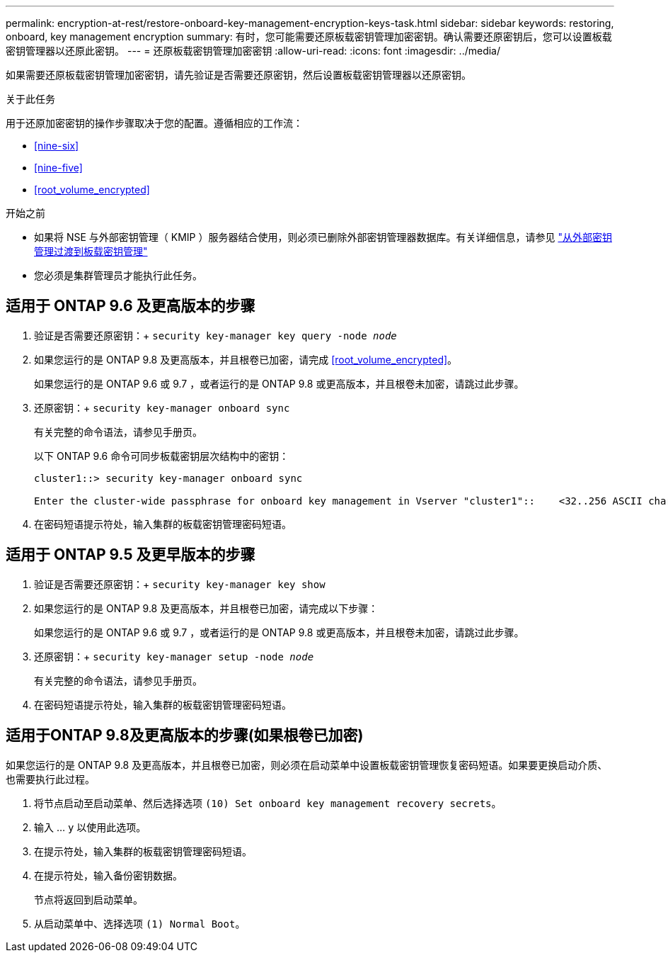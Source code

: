 ---
permalink: encryption-at-rest/restore-onboard-key-management-encryption-keys-task.html 
sidebar: sidebar 
keywords: restoring, onboard, key management encryption 
summary: 有时，您可能需要还原板载密钥管理加密密钥。确认需要还原密钥后，您可以设置板载密钥管理器以还原此密钥。 
---
= 还原板载密钥管理加密密钥
:allow-uri-read: 
:icons: font
:imagesdir: ../media/


[role="lead"]
如果需要还原板载密钥管理加密密钥，请先验证是否需要还原密钥，然后设置板载密钥管理器以还原密钥。

.关于此任务
用于还原加密密钥的操作步骤取决于您的配置。遵循相应的工作流：

* <<nine-six>>
* <<nine-five>>
* <<root_volume_encrypted>>


.开始之前
* 如果将 NSE 与外部密钥管理（ KMIP ）服务器结合使用，则必须已删除外部密钥管理器数据库。有关详细信息，请参见 link:delete-key-management-database-task.html["从外部密钥管理过渡到板载密钥管理"]
* 您必须是集群管理员才能执行此任务。




== 适用于 ONTAP 9.6 及更高版本的步骤

. 验证是否需要还原密钥：+
`security key-manager key query -node _node_`
. 如果您运行的是 ONTAP 9.8 及更高版本，并且根卷已加密，请完成 <<root_volume_encrypted>>。
+
如果您运行的是 ONTAP 9.6 或 9.7 ，或者运行的是 ONTAP 9.8 或更高版本，并且根卷未加密，请跳过此步骤。

. 还原密钥：+
`security key-manager onboard sync`
+
有关完整的命令语法，请参见手册页。

+
以下 ONTAP 9.6 命令可同步板载密钥层次结构中的密钥：

+
[listing]
----
cluster1::> security key-manager onboard sync

Enter the cluster-wide passphrase for onboard key management in Vserver "cluster1"::    <32..256 ASCII characters long text>
----
. 在密码短语提示符处，输入集群的板载密钥管理密码短语。




== 适用于 ONTAP 9.5 及更早版本的步骤

. 验证是否需要还原密钥：+
`security key-manager key show`
. 如果您运行的是 ONTAP 9.8 及更高版本，并且根卷已加密，请完成以下步骤：
+
如果您运行的是 ONTAP 9.6 或 9.7 ，或者运行的是 ONTAP 9.8 或更高版本，并且根卷未加密，请跳过此步骤。

. 还原密钥：+
`security key-manager setup -node _node_`
+
有关完整的命令语法，请参见手册页。

. 在密码短语提示符处，输入集群的板载密钥管理密码短语。




== 适用于ONTAP 9.8及更高版本的步骤(如果根卷已加密)

如果您运行的是 ONTAP 9.8 及更高版本，并且根卷已加密，则必须在启动菜单中设置板载密钥管理恢复密码短语。如果要更换启动介质、也需要执行此过程。

. 将节点启动至启动菜单、然后选择选项 `(10) Set onboard key management recovery secrets`。
. 输入 ... `y` 以使用此选项。
. 在提示符处，输入集群的板载密钥管理密码短语。
. 在提示符处，输入备份密钥数据。
+
节点将返回到启动菜单。

. 从启动菜单中、选择选项 `(1) Normal Boot`。

